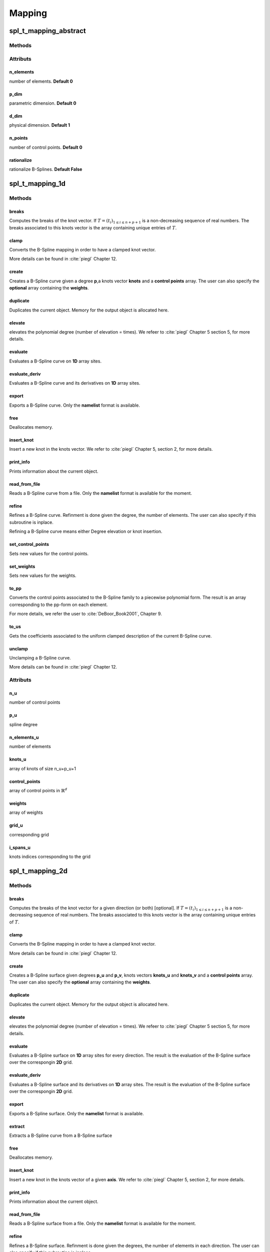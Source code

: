 .. role:: envvar(literal)
.. role:: command(literal)
.. role:: file(literal)
.. role:: ref(title-reference)
.. _mapping:

Mapping
=======



.. graphviz::

   digraph spl_mapping {
      graph [ splines = true ]

      "mapping_1d" -> "mapping_2d" [label="extrude",   fontsize=10, dir="both"];
      "mapping_2d" -> "mapping_3d" [label="extrude",   fontsize=10, dir="both"];

      "mapping_1d" -> "mapping_1d" [label="refine/elevate\nclamp/unclamp\ntranslate", fontsize=10, dir="both"];
      "mapping_2d" -> "mapping_2d" [label="refine/elevate\nclamp/unclamp\ntranslate", fontsize=10, dir="both"];
      "mapping_3d" -> "mapping_3d" [label="refine/elevate\nclamp/unclamp\ntranslate", fontsize=10, dir="both"];
   }

.. The available operations are: **refine**, **elevate**, **clamp**, **unclamp** which are methods of the 1d, 2d and 3d mappings, in addition to **translate** that is provided by the **mapping_cad object**.



spl_t_mapping_abstract
**********************

Methods
^^^^^^^

Attributs
^^^^^^^^^

n_elements
__________

number of elements. **Default 0**

p_dim
_____

parametric dimension. **Default 0**  

d_dim
_____

physical dimension. **Default 1** 

n_points
________

number of control points. **Default 0** 

rationalize
___________

rationalize B-Splines. **Default False** 

spl_t_mapping_1d
****************

Methods
^^^^^^^

breaks
______

Computes the breaks of the knot vector. If :math:`T = \left(  t_i \right)_{1 \leq i \leq n + p +1}` is a non-decreasing sequence of real numbers. The breaks associated to this knots vector is the array containing unique entries of :math:`T`. 

clamp
_____

Converts the B-Spline mapping in order to have a clamped knot vector. 

More details can be found in :cite:`piegl` Chapter 12.

create
______

Creates a B-Spline curve given a degree **p**,a knots vector **knots** and a **control points** array. The user can also specify the **optional** array containing the **weights**. 

duplicate
_________

Duplicates the current object. Memory for the output object is allocated here.

elevate
_______

elevates the polynomial degree (number of elevation = times). 
We refeer to :cite:`piegl` Chapter 5 section 5, for more details.

evaluate
________

Evaluates a B-Spline curve on **1D** array sites.

evaluate_deriv
______________

Evaluates a B-Spline curve and its derivatives on **1D** array sites.

export
______

Exports a B-Spline curve. Only the **namelist** format is available. 

free
____

Deallocates memory.

insert_knot
___________

Insert a new knot in the knots vector. 
We refer to :cite:`piegl` Chapter 5, section 2, for more details.

print_info
__________

Prints information about the current object.

read_from_file
______________

Reads a B-Spline curve from a file. Only the **namelist** format is available for the moment.

refine
______

Refines a B-Spline curve. Refinment is done given the degree, the number of elements. The user can also specify if this subroutine is inplace. 

Refining a B-Spline curve means either Degree elevation or knot insertion.

set_control_points
__________________

Sets new values for the control points.

set_weights
___________

Sets new values for the weights.

to_pp
_____

Converts the control points associated to the B-Spline family to a piecewise polynomial form. The result is an array corresponding to the pp-form on each element.

For more details, we refer the user to :cite:`DeBoor_Book2001`, Chapter 9.

to_us
_____

Gets the coefficients associated to the uniform clamped description of the current B-Spline curve.

unclamp
_______

Unclamping a B-Spline curve. 

More details can be found in :cite:`piegl` Chapter 12.

Attributs
^^^^^^^^^

n_u
___

number of control points

p_u
___

spline degree            

n_elements_u
____________

number of elements

knots_u
_______

array of knots of size n_u+p_u+1 

control_points
______________

array of control points in :math:`\mathbb{R}^d`

weights
_______

array of weights 

grid_u
______

corresponding grid 

i_spans_u
_________

knots indices corresponding to the grid

spl_t_mapping_2d
****************

Methods
^^^^^^^

breaks
______

Computes the breaks of the knot vector for a given direction (or both) [optional]. If :math:`T = \left(  t_i \right)_{1 \leq i \leq n + p +1}` is a non-decreasing sequence of real numbers. The breaks associated to this knots vector is the array containing unique entries of :math:`T`. 

clamp
_____

Converts the B-Spline mapping in order to have a clamped knot vector. 

More details can be found in :cite:`piegl` Chapter 12.

create
______

Creates a B-Spline surface given degrees **p_u** and **p_v**, knots vectors **knots_u** and **knots_v** and a **control points** array. The user can also specify the **optional** array containing the **weights**. 

duplicate
_________

Duplicates the current object. Memory for the output object is allocated here.

elevate
_______

elevates the polynomial degree (number of elevation = times). 
We refeer to :cite:`piegl` Chapter 5 section 5, for more details.

evaluate
________

Evaluates a B-Spline surface on **1D** array sites for every direction. The result is the evaluation of the B-Spline surface over the correspongin **2D** grid.

evaluate_deriv
______________

Evaluates a B-Spline surface and its derivatives on **1D** array sites. The result is the evaluation of the B-Spline surface over the correspongin **2D** grid. 

export
______

Exports a B-Spline surface. Only the **namelist** format is available. 

extract
_______

Extracts a B-Spline curve from a B-Spline surface

free
____

Deallocates memory.

insert_knot
___________

Insert a new knot in the knots vector of a given **axis**. 
We refer to :cite:`piegl` Chapter 5, section 2, for more details.

print_info
__________

Prints information about the current object.

read_from_file
______________

Reads a B-Spline surface from a file. Only the **namelist** format is available for the moment.

refine
______

Refines a B-Spline surface. Refinment is done given the degrees, the number of elements in each direction. The user can also specify if this subroutine is inplace. 

Refining a B-Spline surface means either Degree elevation or knot insertion.

set_control_points
__________________

Sets new values for the control points.

set_weights
___________

Sets new values for the weights.

to_pp
_____

Converts the control points associated to the B-Spline families to a piecewise polynomial form. The result is an array corresponding to the pp-form on each element.

For more details, we refer the user to :cite:`DeBoor_Book2001`, Chapter 9.

to_us
_____

Gets the coefficients associated to the uniform clamped description of the current B-Spline surface.

unclamp
_______

Unclamping a B-Spline surface. 

More details can be found in :cite:`piegl` Chapter 12.


Attributs
^^^^^^^^^

n_u
___

number of control points in the u-direction

p_u
___

spline degree in the u-direction            

n_elements_u
____________

number of elements in the u-direction 

knots_u
_______

array of knots of size n_u+p_u+1 in the u-direction  

n_v
___

number of control points in the v-direction

p_v
___

spline degree in the v-direction            

n_elements_v
____________

number of elements in the v-direction 

knots_v
_______

array of knots of size n_v+p_v+1 in the v-direction  

control_points
______________

array of control points in :math:`\mathbb{R}^d`

weights
_______

array of weights 

grid_u
______

corresponding grid in the u-direction 

i_spans_u
_________

knots indices corresponding to the grid in the u-direction 

grid_v
______

corresponding grid in the v-direction 

i_spans_v
_________

knots indices corresponding to the grid in the v-direction 

spl_t_mapping_3d
****************

Methods
^^^^^^^

breaks
______

Computes the breaks of the knot vector for a given direction (or both) [optional]. If :math:`T = \left(  t_i \right)_{1 \leq i \leq n + p +1}` is a non-decreasing sequence of real numbers. The breaks associated to this knots vector is the array containing unique entries of :math:`T`. 

clamp
_____

Converts the B-Spline mapping in order to have a clamped knot vector. 

More details can be found in :cite:`piegl` Chapter 12.

create
______

Creates a B-Spline volume given degrees **p_u**, **p_v** and **p_w**, knots vectors **knots_u** **knots_v** and **knots_w** and a **control points** array. The user can also specify the **optional** array containing the **weights**. 

duplicate
_________

Duplicates the current object. Memory for the output object is allocated here.

elevate
_______

elevates the polynomial degree (number of elevation = times). 
We refeer to :cite:`piegl` Chapter 5 section 5, for more details.

evaluate
________

Evaluates a B-Spline volume on **1D** array sites for every direction. The result is the evaluation of the B-Spline volume over the correspongin **3D** grid.

evaluate_deriv
______________

Evaluates a B-Spline volume and its derivatives on **1D** array sites. The result is the evaluation of the B-Spline volume over the correspongin **3D** grid. 

export
______

Exports a B-Spline volume. Only the **namelist** format is available. 

extract
_______

Extracts a B-Spline surface from a B-Spline volume

free
____

Deallocates memory.

insert_knot
___________

Insert a new knot in the knots vector of a given **axis**. 
We refer to :cite:`piegl` Chapter 5, section 2, for more details.

print_info
__________

Prints information about the current object.

read_from_file
______________

Reads a B-Spline volume from a file. Only the **namelist** format is available for the moment.

refine
______

Refines a B-Spline volume. Refinment is done given the degrees, the number of elements in each direction. The user can also specify if this subroutine is inplace. 

Refining a B-Spline volume means either Degree elevation or knot insertion.

set_control_points
__________________

Sets new values for the control points.

set_weights
___________

Sets new values for the weights.

to_pp
_____

Converts the control points associated to the B-Spline families to a piecewise polynomial form. The result is an array corresponding to the pp-form on each element.

For more details, we refer the user to :cite:`DeBoor_Book2001`, Chapter 9.

to_us
_____

Gets the coefficients associated to the uniform clamped description of the current B-Spline volume.

unclamp
_______

Unclamping a B-Spline volume. 

More details can be found in :cite:`piegl` Chapter 12.


Attributs
^^^^^^^^^

n_u
___

number of control points in the u-direction

p_u
___

spline degree in the u-direction            

n_elements_u
____________

number of elements in the u-direction 

knots_u
_______

array of knots of size n_u+p_u+1 in the u-direction  

n_v
___

number of control points in the v-direction

p_v
___

spline degree in the v-direction            

n_elements_v
____________

number of elements in the v-direction 

knots_v
_______

array of knots of size n_v+p_v+1 in the v-direction  

n_w
___

number of control points in the w-direction

p_w
___

spline degree in the w-direction            

n_elements_w
____________

number of elements in the w-direction 

knots_w
_______

array of knots of size n_w+p_w+1 in the w-direction  

control_points
______________

array of control points in :math:`\mathbb{R}^d`

weights
_______

array of weights 

grid_u
______

corresponding grid in the u-direction 

i_spans_u
_________

knots indices corresponding to the grid in the u-direction 

grid_v
______

corresponding grid in the v-direction 

i_spans_v
_________

knots indices corresponding to the grid in the v-direction 

grid_w
______

corresponding grid in the w-direction 

i_spans_w
_________

knots indices corresponding to the grid in the w-direction 


spl_t_mapping_cad
*****************

The object mapping_cad allows the user to apply some common construction algorithms in Computer Aided Design.
More details can be found in :cite:`piegl`, Chapter 8. 

Methods
^^^^^^^

translate
_________

translates a mapping given a displacements array [inplace] 

extrude
_______

Construct a NURBS surface/volume by extruding a NURBS curve/surface.

spl_t_mapping_gallery
*********************

Subroutines
^^^^^^^^^^^

spl_mapping_linear
__________________

creates a 1D mapping line between two points :math:`P_1` and :math:`P_2` in :math:`\mathbb{R}^d`. The user can specify the final **degree** and number of elements **n_elements** [optional]. 

spl_mapping_arc
_______________

creates a 1D mapping arc.

.. todo:: Not yet finished: add angle, center and radius as optional args

spl_mapping_bilinear
____________________

creates a 2D bilinear mapping using the points :math:`P_{11}, P_{12}, P_{21}` and :math:`P_{22}` in :math:`\mathbb{R}^d`. The user can specify the final **degrees** and number of elements **n_elements** arrays [optional].   

spl_mapping_annulus
___________________

creates a 2D mapping annulus of a minimal radius **r_min** and maximal radius **r_max**. The user can also specify the **center** as an array [optional]. 

spl_mapping_circle
__________________

creates a 2D circular mapping of a radius **radius** [optional] and a center **center** as an array [optional]. 

spl_mapping_trilinear
_____________________

creates a 3D trilinear mapping given the points  :math:`P_{ijk}, ~ i,j,k \in \{ 1,2 \}` in :math:`\mathbb{R}^d`. The user can specify the final **degrees** and number of elements **n_elements** arrays [optional].   


.. Local Variables:
.. mode: rst
.. End:
